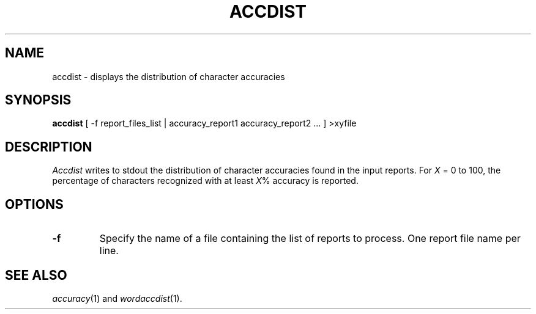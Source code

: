 .TH ACCDIST 1
.SH NAME
accdist \- displays the distribution of character accuracies
.SH SYNOPSIS
.B accdist
[ -f report_files_list | accuracy_report1 accuracy_report2 ... ] >xyfile
.SH DESCRIPTION
.I Accdist
writes to stdout the distribution of character accuracies found in the input
reports.  For
.I X
= 0 to 100, the percentage of characters recognized with at least
.IR X %
accuracy is reported.
.SH OPTIONS
.TP
.B \-f
Specify the name of a file containing the list of reports to process. One report 
file name per line.
.SH "SEE ALSO"
.IR accuracy (1)
and
.IR wordaccdist (1).

